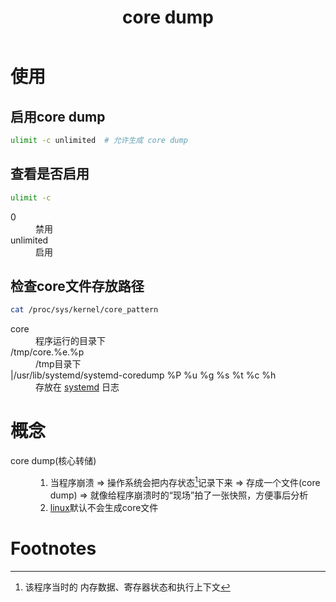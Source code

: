 :PROPERTIES:
:ID:       9fa181ca-96dc-4987-af7d-fcff90769347
:END:
#+title: core dump
#+LAST_MODIFIED: 2025-03-03 18:26:10

* 使用
** 启用core dump
#+begin_src bash
ulimit -c unlimited  # 允许生成 core dump
#+end_src
** 查看是否启用
#+begin_src bash
ulimit -c
#+end_src
- 0 :: 禁用
- unlimited :: 启用
** 检查core文件存放路径
#+begin_src bash
cat /proc/sys/kernel/core_pattern
#+end_src
- core :: 程序运行的目录下
- /tmp/core.%e.%p :: /tmp目录下
- |/usr/lib/systemd/systemd-coredump %P %u %g %s %t %c %h :: 存放在 [[id:669a06c1-5af2-40bd-a102-51b0b5eeb23b][systemd]] 日志



* 概念
- core dump(核心转储) ::
  1. 当程序崩溃 => 操作系统会把内存状态[fn:1]记录下来 => 存成一个文件(core dump) => 就像给程序崩溃时的“现场”拍了一张快照，方便事后分析
  2. [[id:ec7aef91-2628-4ba9-b300-16652314877f][linux]]默认不会生成core文件

* Footnotes

[fn:1] 该程序当时的 内存数据、寄存器状态和执行上下文

